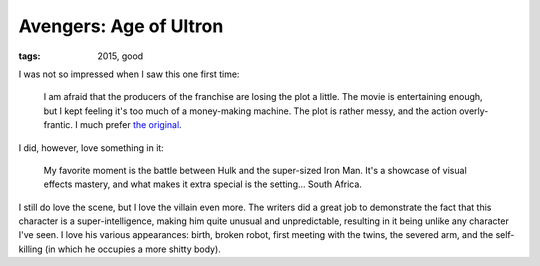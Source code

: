 Avengers: Age of Ultron
=======================

:tags: 2015, good



I was not so impressed when I saw this one first time:

  I am afraid that the producers of the franchise are losing the plot a
  little. The movie is entertaining enough, but I kept feeling it's too
  much of a money-making machine. The plot is rather messy, and the
  action overly-frantic. I much prefer `the original`__.

I did, however, love something in it:

  My favorite moment is the battle between Hulk and the super-sized Iron
  Man. It's a showcase of visual effects mastery,
  and what makes it extra special is the setting... South Africa.

I still do love the scene, but I love the villain even more. The
writers did a great job to demonstrate the fact that this character is
a super-intelligence, making him quite unusual and unpredictable,
resulting in it being unlike any character I've seen. I love his
various appearances: birth, broken robot, first meeting with the twins,
the severed arm,
and the self-killing (in which he occupies a more shitty body).


__ http://movies.tshepang.net/the-avengers-2012
